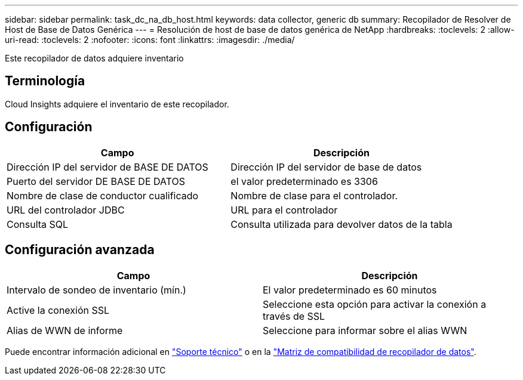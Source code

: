 ---
sidebar: sidebar 
permalink: task_dc_na_db_host.html 
keywords: data collector, generic db 
summary: Recopilador de Resolver de Host de Base de Datos Genérica 
---
= Resolución de host de base de datos genérica de NetApp
:hardbreaks:
:toclevels: 2
:allow-uri-read: 
:toclevels: 2
:nofooter: 
:icons: font
:linkattrs: 
:imagesdir: ./media/


[role="lead"]
Este recopilador de datos adquiere inventario



== Terminología

Cloud Insights adquiere el inventario de este recopilador.



== Configuración

[cols="2*"]
|===
| Campo | Descripción 


| Dirección IP del servidor de BASE DE DATOS | Dirección IP del servidor de base de datos 


| Puerto del servidor DE BASE DE DATOS | el valor predeterminado es 3306 


| Nombre de clase de conductor cualificado | Nombre de clase para el controlador. 


| URL del controlador JDBC | URL para el controlador 


| Consulta SQL | Consulta utilizada para devolver datos de la tabla 
|===


== Configuración avanzada

[cols="2*"]
|===
| Campo | Descripción 


| Intervalo de sondeo de inventario (mín.) | El valor predeterminado es 60 minutos 


| Active la conexión SSL | Seleccione esta opción para activar la conexión a través de SSL 


| Alias de WWN de informe | Seleccione para informar sobre el alias WWN 
|===
Puede encontrar información adicional en link:concept_requesting_support.html["Soporte técnico"] o en la link:reference_data_collector_support_matrix.html["Matriz de compatibilidad de recopilador de datos"].
